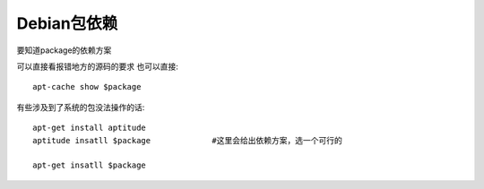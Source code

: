 ===============================
Debian包依赖
===============================


.. post:: 2024-02-21 21:55:17
  :tags: linux, debian
  :category: 操作系统
  :author: YanQue
  :location: CD
  :language: zh-cn


要知道package的依赖方案

可以直接看报错地方的源码的要求
也可以直接::

  apt-cache show $package

有些涉及到了系统的包没法操作的话::

  apt-get install aptitude
  aptitude insatll $package		#这里会给出依赖方案，选一个可行的

  apt-get insatll $package


